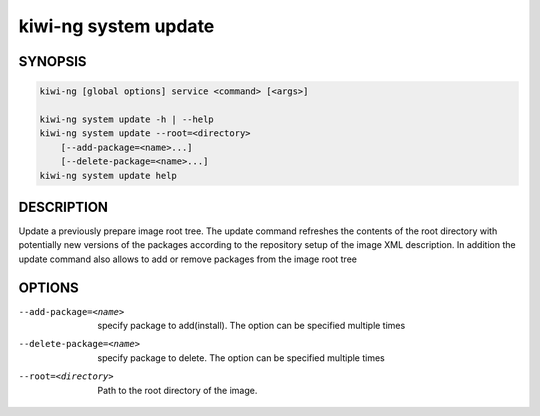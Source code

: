 kiwi-ng system update
=====================

.. _db_kiwi_system_update_synopsis:

SYNOPSIS
--------

.. code:: bash

   kiwi-ng [global options] service <command> [<args>]

   kiwi-ng system update -h | --help
   kiwi-ng system update --root=<directory>
       [--add-package=<name>...]
       [--delete-package=<name>...]
   kiwi-ng system update help

.. _db_kiwi_system_update_desc:

DESCRIPTION
-----------

Update a previously prepare image root tree. The update command
refreshes the contents of the root directory with potentially new
versions of the packages according to the repository setup of the
image XML description. In addition the update command also allows
to add or remove packages from the image root tree

.. _db_kiwi_system_update_opts:

OPTIONS
-------

--add-package=<name>

  specify package to add(install). The option can be specified
  multiple times

--delete-package=<name>

  specify package to delete. The option can be specified
  multiple times

--root=<directory>

  Path to the root directory of the image.
